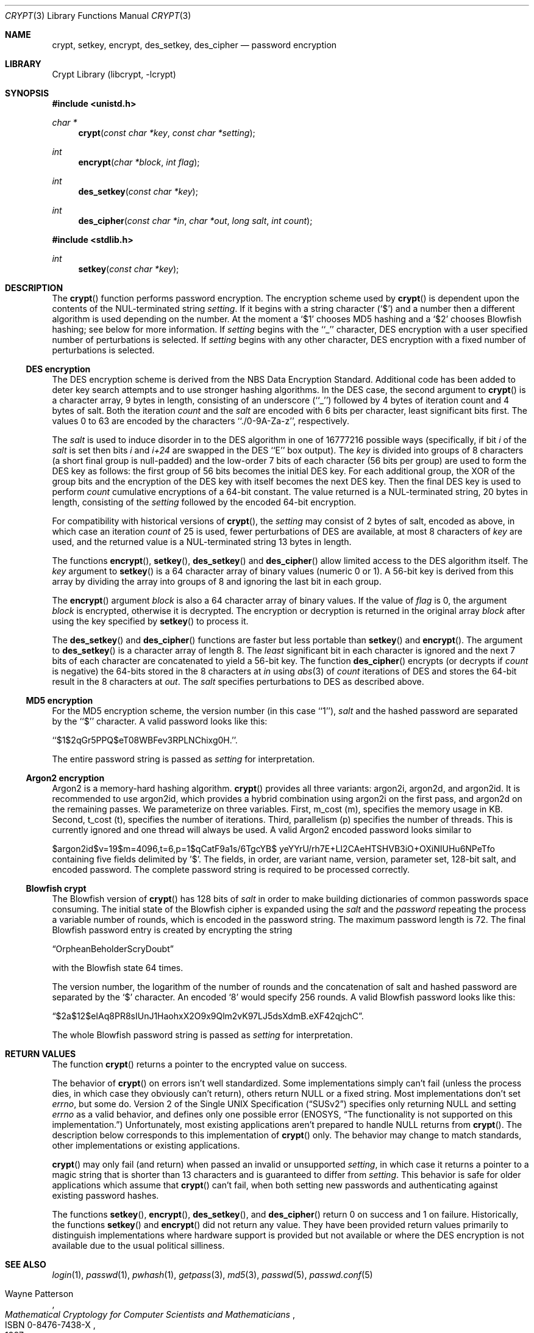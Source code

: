 .\"	$NetBSD: crypt.3,v 1.32 2021/10/12 21:41:13 wiz Exp $
.\"
.\" Copyright (c) 1989, 1991, 1993
.\"	The Regents of the University of California.  All rights reserved.
.\"
.\" Redistribution and use in source and binary forms, with or without
.\" modification, are permitted provided that the following conditions
.\" are met:
.\" 1. Redistributions of source code must retain the above copyright
.\"    notice, this list of conditions and the following disclaimer.
.\" 2. Redistributions in binary form must reproduce the above copyright
.\"    notice, this list of conditions and the following disclaimer in the
.\"    documentation and/or other materials provided with the distribution.
.\" 3. Neither the name of the University nor the names of its contributors
.\"    may be used to endorse or promote products derived from this software
.\"    without specific prior written permission.
.\"
.\" THIS SOFTWARE IS PROVIDED BY THE REGENTS AND CONTRIBUTORS ``AS IS'' AND
.\" ANY EXPRESS OR IMPLIED WARRANTIES, INCLUDING, BUT NOT LIMITED TO, THE
.\" IMPLIED WARRANTIES OF MERCHANTABILITY AND FITNESS FOR A PARTICULAR PURPOSE
.\" ARE DISCLAIMED.  IN NO EVENT SHALL THE REGENTS OR CONTRIBUTORS BE LIABLE
.\" FOR ANY DIRECT, INDIRECT, INCIDENTAL, SPECIAL, EXEMPLARY, OR CONSEQUENTIAL
.\" DAMAGES (INCLUDING, BUT NOT LIMITED TO, PROCUREMENT OF SUBSTITUTE GOODS
.\" OR SERVICES; LOSS OF USE, DATA, OR PROFITS; OR BUSINESS INTERRUPTION)
.\" HOWEVER CAUSED AND ON ANY THEORY OF LIABILITY, WHETHER IN CONTRACT, STRICT
.\" LIABILITY, OR TORT (INCLUDING NEGLIGENCE OR OTHERWISE) ARISING IN ANY WAY
.\" OUT OF THE USE OF THIS SOFTWARE, EVEN IF ADVISED OF THE POSSIBILITY OF
.\" SUCH DAMAGE.
.\"
.\"     @(#)crypt.3	8.2 (Berkeley) 12/11/93
.\"
.Dd October 12, 2021
.Dt CRYPT 3
.Os
.Sh NAME
.Nm crypt ,
.Nm setkey ,
.Nm encrypt ,
.Nm des_setkey ,
.Nm des_cipher
.Nd password encryption
.Sh LIBRARY
.Lb libcrypt
.Sh SYNOPSIS
.In unistd.h
.Ft "char *"
.Fn crypt "const char *key" "const char *setting"
.Ft int
.Fn encrypt "char *block" "int flag"
.Ft int
.Fn des_setkey "const char *key"
.Ft int
.Fn des_cipher "const char *in" "char *out" "long salt" "int count"
.In stdlib.h
.Ft int
.Fn setkey "const char *key"
.Sh DESCRIPTION
The
.Fn crypt
function
performs password encryption.
The encryption scheme used by
.Fn crypt
is dependent upon the contents of the
.Dv NUL Ns -terminated
string
.Ar setting .
If it begins
with a string character
.Pq Ql $
and a number then a different algorithm is used depending on the number.
At the moment a
.Ql $1
chooses MD5 hashing and a
.Ql $2
chooses Blowfish hashing; see below for more information.
If
.Ar setting
begins with the ``_'' character, DES encryption with a user specified number
of perturbations is selected.
If
.Ar setting
begins with any other character, DES encryption with a fixed number
of perturbations is selected.
.Ss DES encryption
The DES encryption scheme is derived from the
.Tn NBS
Data Encryption Standard.
Additional code has been added to deter key search attempts and to use
stronger hashing algorithms.
In the DES case, the second argument to
.Fn crypt
is a character array, 9 bytes in length, consisting of an underscore (``_'')
followed by 4 bytes of iteration count and 4 bytes of salt.
Both the iteration
.Fa count
and the
.Fa salt
are encoded with 6 bits per character, least significant bits first.
The values 0 to 63 are encoded by the characters ``./0-9A-Za-z'',
respectively.
.Pp
The
.Fa salt
is used to induce disorder in to the
.Tn DES
algorithm
in one of 16777216
possible ways
(specifically, if bit
.Em i
of the
.Ar salt
is set then bits
.Em i
and
.Em i+24
are swapped in the
.Tn DES
``E'' box output).
The
.Ar key
is divided into groups of 8 characters (a short final group is null-padded)
and the low-order 7 bits of each character (56 bits per group) are
used to form the DES key as follows: the first group of 56 bits becomes the
initial DES key.
For each additional group, the XOR of the group bits and the encryption of
the DES key with itself becomes the next DES key.
Then the final DES key is used to perform
.Ar count
cumulative encryptions of a 64-bit constant.
The value returned is a
.Dv NUL Ns -terminated
string, 20 bytes in length, consisting
of the
.Ar setting
followed by the encoded 64-bit encryption.
.Pp
For compatibility with historical versions of
.Fn crypt ,
the
.Ar setting
may consist of 2 bytes of salt, encoded as above, in which case an
iteration
.Ar count
of 25 is used, fewer perturbations of
.Tn DES
are available, at most 8
characters of
.Ar key
are used, and the returned value is a
.Dv NUL Ns -terminated
string 13 bytes in length.
.Pp
The
functions
.Fn encrypt ,
.Fn setkey ,
.Fn des_setkey
and
.Fn des_cipher
allow limited access to the
.Tn DES
algorithm itself.
The
.Ar key
argument to
.Fn setkey
is a 64 character array of
binary values (numeric 0 or 1).
A 56-bit key is derived from this array by dividing the array
into groups of 8 and ignoring the last bit in each group.
.Pp
The
.Fn encrypt
argument
.Fa block
is also a 64 character array of
binary values.
If the value of
.Fa flag
is 0,
the argument
.Fa block
is encrypted, otherwise it
is decrypted.
The encryption or decryption is returned in the original
array
.Fa block
after using the
key specified
by
.Fn setkey
to process it.
.Pp
The
.Fn des_setkey
and
.Fn des_cipher
functions are faster but less portable than
.Fn setkey
and
.Fn encrypt .
The argument to
.Fn des_setkey
is a character array of length 8.
The
.Em least
significant bit in each character is ignored and the next 7 bits of each
character are concatenated to yield a 56-bit key.
The function
.Fn des_cipher
encrypts (or decrypts if
.Fa count
is negative) the 64-bits stored in the 8 characters at
.Fa in
using
.Xr abs 3
of
.Fa count
iterations of
.Tn DES
and stores the 64-bit result in the 8 characters at
.Fa out .
The
.Fa salt
specifies perturbations to
.Tn DES
as described above.
.Ss MD5 encryption
For the
.Tn MD5
encryption scheme, the version number (in this case ``1''),
.Fa salt
and the hashed password are separated
by the ``$'' character.
A valid password looks like this:
.Pp
``$1$2qGr5PPQ$eT08WBFev3RPLNChixg0H.''.
.Pp
The entire password string is passed as
.Fa setting
for interpretation.
.Ss Argon2 encryption
Argon2 is a memory-hard hashing algorithm.
.Fn crypt
provides all three variants: argon2i, argon2d, and argon2id.
It is recommended to use argon2id, which provides a hybrid combination
using argon2i on the first pass, and argon2d on the remaining
passes.
We parameterize on three variables.
First, m_cost (m), specifies the memory usage in KB.
Second, t_cost (t), specifies the number of iterations.
Third, parallelism (p) specifies the number of threads.
This is currently ignored and one thread will always be used.
A valid Argon2 encoded password looks similar to
.Bd -literal
$argon2id$v=19$m=4096,t=6,p=1$qCatF9a1s/6TgcYB$ \
   yeYYrU/rh7E+LI2CAeHTSHVB3iO+OXiNIUHu6NPeTfo
.Ed
containing five fields delimited by '$'.
The fields, in order, are variant name, version, parameter set,
128-bit salt, and encoded password.
The complete password string is required to be processed correctly.
.Ss "Blowfish" crypt
The
.Tn Blowfish
version of
.Fn crypt
has 128 bits of
.Fa salt
in order to make building dictionaries of common passwords space consuming.
The initial state of the
.Tn Blowfish
cipher is expanded using the
.Fa salt
and the
.Fa password
repeating the process a variable number of rounds, which is encoded in
the password string.
The maximum password length is 72.
The final Blowfish password entry is created by encrypting the string
.Pp
.Dq OrpheanBeholderScryDoubt
.Pp
with the
.Tn Blowfish
state 64 times.
.Pp
The version number, the logarithm of the number of rounds and
the concatenation of salt and hashed password are separated by the
.Ql $
character.
An encoded
.Sq 8
would specify 256 rounds.
A valid Blowfish password looks like this:
.Pp
.Dq $2a$12$eIAq8PR8sIUnJ1HaohxX2O9x9Qlm2vK97LJ5dsXdmB.eXF42qjchC .
.Pp
The whole Blowfish password string is passed as
.Fa setting
for interpretation.
.Sh RETURN VALUES
The function
.Fn crypt
returns a pointer to the encrypted value on success.
.Pp
The behavior of
.Fn crypt
on errors isn't well standardized.
Some implementations simply can't fail (unless the process dies, in which
case they obviously can't return), others return
.Dv NULL
or a fixed string.
Most implementations don't set
.Va errno ,
but some do.
.St -susv2
specifies
only returning
.Dv NULL
and setting
.Va errno
as a valid behavior, and defines
only one possible error
.Er ( ENOSYS ,
.Dq "The functionality is not supported on this implementation." )
Unfortunately, most existing applications aren't prepared to handle
.Dv NULL
returns from
.Fn crypt .
The description below corresponds to this implementation of
.Fn crypt
only.
The behavior may change to match standards, other implementations or existing
applications.
.Pp
.Fn crypt
may only fail (and return) when passed an invalid or unsupported
.Fa setting ,
in which case it returns a pointer to a magic string that is shorter than 13
characters and is guaranteed to differ from
.Fa setting .
This behavior is safe for older applications which assume that
.Fn crypt
can't fail, when both setting new passwords and authenticating against
existing password hashes.
.Pp
The functions
.Fn setkey ,
.Fn encrypt ,
.Fn des_setkey ,
and
.Fn des_cipher
return 0 on success and 1 on failure.
Historically, the functions
.Fn setkey
and
.Fn encrypt
did not return any value.
They have been provided return values primarily to distinguish
implementations where hardware support is provided but not
available or where the DES encryption is not available due to the
usual political silliness.
.Sh SEE ALSO
.Xr login 1 ,
.Xr passwd 1 ,
.Xr pwhash 1 ,
.Xr getpass 3 ,
.Xr md5 3 ,
.Xr passwd 5 ,
.Xr passwd.conf 5
.Rs
.%T "Mathematical Cryptology for Computer Scientists and Mathematicians"
.%A Wayne Patterson
.%D 1987
.%N ISBN 0-8476-7438-X
.Re
.Rs
.%T "Password Security: A Case History"
.%A R. Morris
.%A Ken Thompson
.%J "Communications of the ACM"
.%V vol. 22
.%P pp. 594-597
.%D Nov. 1979
.Re
.Rs
.%T "DES will be Totally Insecure within Ten Years"
.%A M.E. Hellman
.%J "IEEE Spectrum"
.%V vol. 16
.%P pp. 32-39
.%D July 1979
.Re
.Sh HISTORY
A rotor-based
.Fn crypt
function appeared in
.At v6 .
The current style
.Fn crypt
first appeared in
.At v7 .
.Sh BUGS
Dropping the
.Em least
significant bit in each character of the argument to
.Fn des_setkey
is ridiculous.
.Pp
The
.Fn crypt
function leaves its result in an internal static object and returns
a pointer to that object.
Subsequent calls to
.Fn crypt
will modify the same object.
.Pp
Before
.Nx 6.0
.Fn crypt
returned either
.Dv NULL
or
.Dv \&:
on error.
